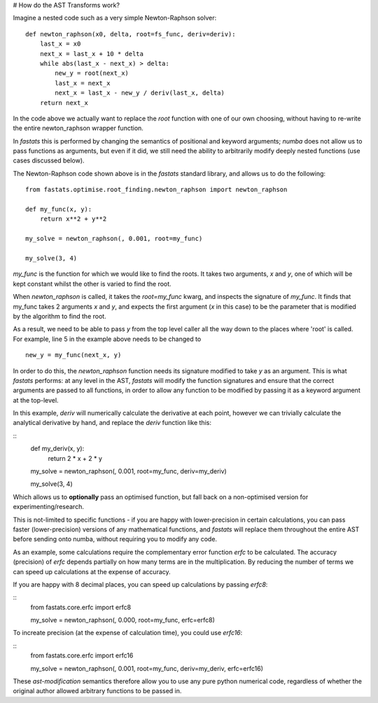 

# How do the AST Transforms work?

Imagine a nested code such as a very simple Newton-Raphson solver:

::

    def newton_raphson(x0, delta, root=fs_func, deriv=deriv):
        last_x = x0
        next_x = last_x + 10 * delta
        while abs(last_x - next_x) > delta:
            new_y = root(next_x)
            last_x = next_x
            next_x = last_x - new_y / deriv(last_x, delta)
        return next_x


In the code above we actually want to replace the `root` function with one of our own
choosing, without having to re-write the entire newton_raphson wrapper function.

In `fastats` this is performed by changing the semantics of positional and keyword
arguments; `numba` does not allow us to pass functions as arguments, but even if it
did, we still need the ability to arbitrarily modify deeply nested functions (use
cases discussed below).

The Newton-Raphson code shown above is in the `fastats` standard library, and allows us
to do the following:

::

    from fastats.optimise.root_finding.newton_raphson import newton_raphson

    def my_func(x, y):
        return x**2 + y**2

    my_solve = newton_raphson(, 0.001, root=my_func)

    my_solve(3, 4)

`my_func` is the function for which we would like to find the roots. It takes two arguments,
`x` and `y`, one of which will be kept constant whilst the other is varied to find the root.

When `newton_raphson` is called, it takes the `root=my_func` kwarg, and inspects the signature
of `my_func`. It finds that my_func takes 2 arguments `x` and `y`, and expects the first argument
(`x` in this case) to be the parameter that is modified by the algorithm to find the root.

As a result, we need to be able to pass `y` from the top level caller all the way down to the
places where 'root' is called. For example, line 5 in the example above needs to be changed to

::

    new_y = my_func(next_x, y)

In order to do this, the `newton_raphson` function needs its signature modified to take `y`
as an argument. This is what `fastats` performs: at any level in the AST, `fastats` will modify
the function signatures and ensure that the correct arguments are passed to all functions,
in order to allow any function to be modified by passing it as a keyword argument at the
top-level.

In this example, `deriv` will numerically calculate the derivative at each point, however we
can trivially calculate the analytical derivative by hand, and replace the `deriv` function
like this:

::
    def my_deriv(x, y):
        return 2 * x + 2 * y

    my_solve = newton_raphson(, 0.001, root=my_func, deriv=my_deriv)

    my_solve(3, 4)

Which allows us to **optionally** pass an optimised function, but fall back on a non-optimised
version for experimenting/research.

This is not-limited to specific functions - if you are happy with lower-precision in certain
calculations, you can pass faster (lower-precision) versions of any mathematical functions,
and `fastats` will replace them throughout the entire AST before sending onto numba, without
requiring you to modify any code.

As an example, some calculations require the complementary error function `erfc` to be calculated.
The accuracy (precision) of `erfc` depends partially on how many terms are in the multiplication. By
reducing the number of terms we can speed up calculations at the expense of accuracy.

If you are happy with 8 decimal places, you can speed up calculations by passing `erfc8`:

::
    from fastats.core.erfc import erfc8

    my_solve = newton_raphson(, 0.000, root=my_func, erfc=erfc8)

To increate precision (at the expense of calculation time), you could use `erfc16`:

::
    from fastats.core.erfc import erfc16

    my_solve = newton_raphson(, 0.001, root=my_func, deriv=my_deriv, erfc=erfc16)

These `ast-modification` semantics therefore allow you to use any pure python numerical
code, regardless of whether the original author allowed arbitrary functions to be passed in.
